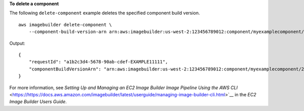 **To delete a component**

The following ``delete-component`` example deletes the specified component build version. ::

    aws imagebuilder delete-component \
        --component-build-version-arn arn:aws:imagebuilder:us-west-2:123456789012:component/myexamplecomponent/2019.12.02/1

Output::

    {
        "requestId": "a1b2c3d4-5678-90ab-cdef-EXAMPLE11111",
        "componentBuildVersionArn": "arn:aws:imagebuilder:us-west-2:123456789012:component/myexamplecomponent/2019.12.02/1"
    }

For more information, see `Setting Up and Managing an EC2 Image Builder Image Pipeline Using the AWS CLI` <https://https://docs.aws.amazon.com/imagebuilder/latest/userguide/managing-image-builder-cli.html>`__ in the *EC2 Image Builder Users Guide*.
